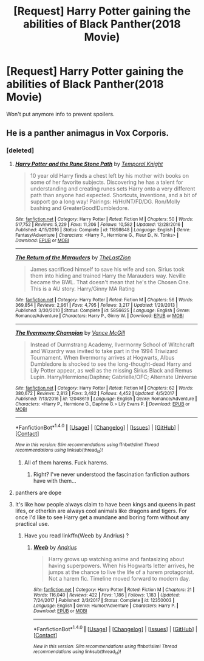 #+TITLE: [Request] Harry Potter gaining the abilities of Black Panther(2018 Movie)

* [Request] Harry Potter gaining the abilities of Black Panther(2018 Movie)
:PROPERTIES:
:Author: UndergroundNerd
:Score: 0
:DateUnix: 1519101630.0
:DateShort: 2018-Feb-20
:FlairText: Request
:END:
Won't put anymore info to prevent spoilers.


** He is a panther animagus in Vox Corporis.
:PROPERTIES:
:Author: raze1018
:Score: 0
:DateUnix: 1519102292.0
:DateShort: 2018-Feb-20
:END:

*** [deleted]
:PROPERTIES:
:Score: 4
:DateUnix: 1519103149.0
:DateShort: 2018-Feb-20
:END:

**** [[http://www.fanfiction.net/s/11898648/1/][*/Harry Potter and the Rune Stone Path/*]] by [[https://www.fanfiction.net/u/1057022/Temporal-Knight][/Temporal Knight/]]

#+begin_quote
  10 year old Harry finds a chest left by his mother with books on some of her favorite subjects. Discovering he has a talent for understanding and creating runes sets Harry onto a very different path than anyone had expected. Shortcuts, inventions, and a bit of support go a long way! Pairings: H/Hr/NT/FD/DG. Ron/Molly bashing and GreaterGood!Dumbledore.
#+end_quote

^{/Site/: [[http://www.fanfiction.net/][fanfiction.net]] *|* /Category/: Harry Potter *|* /Rated/: Fiction M *|* /Chapters/: 50 *|* /Words/: 517,752 *|* /Reviews/: 5,229 *|* /Favs/: 11,206 *|* /Follows/: 10,582 *|* /Updated/: 12/28/2016 *|* /Published/: 4/15/2016 *|* /Status/: Complete *|* /id/: 11898648 *|* /Language/: English *|* /Genre/: Fantasy/Adventure *|* /Characters/: <Harry P., Hermione G., Fleur D., N. Tonks> *|* /Download/: [[http://www.ff2ebook.com/old/ffn-bot/index.php?id=11898648&source=ff&filetype=epub][EPUB]] or [[http://www.ff2ebook.com/old/ffn-bot/index.php?id=11898648&source=ff&filetype=mobi][MOBI]]}

--------------

[[http://www.fanfiction.net/s/5856625/1/][*/The Return of the Marauders/*]] by [[https://www.fanfiction.net/u/1840011/TheLastZion][/TheLastZion/]]

#+begin_quote
  James sacrificed himself to save his wife and son. Sirius took them into hiding and trained Harry the Marauders way. Neville became the BWL. That doesn't mean that he's the Chosen One. This is a AU story. Harry/Ginny MA Rating
#+end_quote

^{/Site/: [[http://www.fanfiction.net/][fanfiction.net]] *|* /Category/: Harry Potter *|* /Rated/: Fiction M *|* /Chapters/: 56 *|* /Words/: 369,854 *|* /Reviews/: 2,961 *|* /Favs/: 4,795 *|* /Follows/: 3,217 *|* /Updated/: 1/29/2013 *|* /Published/: 3/30/2010 *|* /Status/: Complete *|* /id/: 5856625 *|* /Language/: English *|* /Genre/: Romance/Adventure *|* /Characters/: Harry P., Ginny W. *|* /Download/: [[http://www.ff2ebook.com/old/ffn-bot/index.php?id=5856625&source=ff&filetype=epub][EPUB]] or [[http://www.ff2ebook.com/old/ffn-bot/index.php?id=5856625&source=ff&filetype=mobi][MOBI]]}

--------------

[[http://www.fanfiction.net/s/12048619/1/][*/The Ilvermorny Champion/*]] by [[https://www.fanfiction.net/u/670787/Vance-McGill][/Vance McGill/]]

#+begin_quote
  Instead of Durmstrang Academy, Ilvermorny School of Witchcraft and Wizardry was invited to take part in the 1994 Triwizard Tournament. When Ilvermorny arrives at Hogwarts, Albus Dumbledore is shocked to see the long-thought-dead Harry and Lily Potter appear, as well as the missing Sirius Black and Remus Lupin. Harry/Hermione/Daphne; Gabrielle/OFC; Alternate Universe
#+end_quote

^{/Site/: [[http://www.fanfiction.net/][fanfiction.net]] *|* /Category/: Harry Potter *|* /Rated/: Fiction M *|* /Chapters/: 62 *|* /Words/: 380,672 *|* /Reviews/: 2,813 *|* /Favs/: 3,482 *|* /Follows/: 4,452 *|* /Updated/: 4/5/2017 *|* /Published/: 7/13/2016 *|* /id/: 12048619 *|* /Language/: English *|* /Genre/: Romance/Adventure *|* /Characters/: <Harry P., Hermione G., Daphne G.> Lily Evans P. *|* /Download/: [[http://www.ff2ebook.com/old/ffn-bot/index.php?id=12048619&source=ff&filetype=epub][EPUB]] or [[http://www.ff2ebook.com/old/ffn-bot/index.php?id=12048619&source=ff&filetype=mobi][MOBI]]}

--------------

*FanfictionBot*^{1.4.0} *|* [[[https://github.com/tusing/reddit-ffn-bot/wiki/Usage][Usage]]] | [[[https://github.com/tusing/reddit-ffn-bot/wiki/Changelog][Changelog]]] | [[[https://github.com/tusing/reddit-ffn-bot/issues/][Issues]]] | [[[https://github.com/tusing/reddit-ffn-bot/][GitHub]]] | [[[https://www.reddit.com/message/compose?to=tusing][Contact]]]

^{/New in this version: Slim recommendations using/ ffnbot!slim! /Thread recommendations using/ linksub(thread_id)!}
:PROPERTIES:
:Author: FanfictionBot
:Score: 1
:DateUnix: 1519103172.0
:DateShort: 2018-Feb-20
:END:

***** All of them harems. Fuck harems.
:PROPERTIES:
:Author: Cancelled_for_A
:Score: 5
:DateUnix: 1519103249.0
:DateShort: 2018-Feb-20
:END:

****** Right? I've never understood the fascination fanfiction authors have with them...
:PROPERTIES:
:Author: BbqJjack
:Score: 2
:DateUnix: 1519125902.0
:DateShort: 2018-Feb-20
:END:


**** panthers are dope
:PROPERTIES:
:Author: AutumnSouls
:Score: 1
:DateUnix: 1519105808.0
:DateShort: 2018-Feb-20
:END:


**** It's like how people always claim to have been kings and queens in past lifes, or otherkin are always cool animals like dragons and tigers. For once I'd like to see Harry get a mundane and boring form without any practical use.
:PROPERTIES:
:Author: rek-lama
:Score: 1
:DateUnix: 1519118230.0
:DateShort: 2018-Feb-20
:END:

***** Have you read linkffn(Weeb by Andrius) ?
:PROPERTIES:
:Author: natus92
:Score: 2
:DateUnix: 1519120158.0
:DateShort: 2018-Feb-20
:END:

****** [[http://www.fanfiction.net/s/12350003/1/][*/Weeb/*]] by [[https://www.fanfiction.net/u/829951/Andrius][/Andrius/]]

#+begin_quote
  Harry grows up watching anime and fantasizing about having superpowers. When his Hogwarts letter arrives, he jumps at the chance to live the life of a harem protagonist. Not a harem fic. Timeline moved forward to modern day.
#+end_quote

^{/Site/: [[http://www.fanfiction.net/][fanfiction.net]] *|* /Category/: Harry Potter *|* /Rated/: Fiction M *|* /Chapters/: 21 *|* /Words/: 116,040 *|* /Reviews/: 422 *|* /Favs/: 1,186 *|* /Follows/: 1,183 *|* /Updated/: 7/24/2017 *|* /Published/: 2/3/2017 *|* /Status/: Complete *|* /id/: 12350003 *|* /Language/: English *|* /Genre/: Humor/Adventure *|* /Characters/: Harry P. *|* /Download/: [[http://www.ff2ebook.com/old/ffn-bot/index.php?id=12350003&source=ff&filetype=epub][EPUB]] or [[http://www.ff2ebook.com/old/ffn-bot/index.php?id=12350003&source=ff&filetype=mobi][MOBI]]}

--------------

*FanfictionBot*^{1.4.0} *|* [[[https://github.com/tusing/reddit-ffn-bot/wiki/Usage][Usage]]] | [[[https://github.com/tusing/reddit-ffn-bot/wiki/Changelog][Changelog]]] | [[[https://github.com/tusing/reddit-ffn-bot/issues/][Issues]]] | [[[https://github.com/tusing/reddit-ffn-bot/][GitHub]]] | [[[https://www.reddit.com/message/compose?to=tusing][Contact]]]

^{/New in this version: Slim recommendations using/ ffnbot!slim! /Thread recommendations using/ linksub(thread_id)!}
:PROPERTIES:
:Author: FanfictionBot
:Score: 1
:DateUnix: 1519120168.0
:DateShort: 2018-Feb-20
:END:
